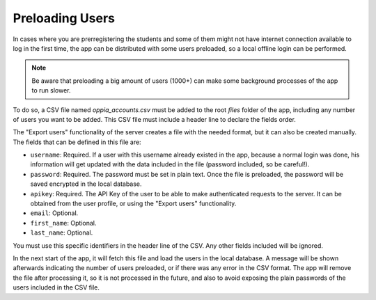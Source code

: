 Preloading Users
================================

In cases where you are prerregistering the students and some of them might not
have internet connection available to log in the first time, the app can be
distributed with some users preloaded, so a local offline login can be
performed. 

.. note::
	Be aware that preloading a big amount of users (1000+) can make some
	background processes of the app to run slower.

To do so, a CSV file named `oppia_accounts.csv` must be added to the root
`files` folder of the app, including any number of users you want to be
added. This CSV file must include a header line to declare the fields order.

The "Export users" functionality of the server creates a file with the needed
format, but it can also be created manually. The fields that can be defined
in this file are:

* ``username``: Required. If a user with this username already existed in the
  app, because a normal login was done, his information will get updated with
  the data included in the file (password included, so be careful!).
* ``password``: Required. The password must be set in plain text. Once the
  file is preloaded, the password will be saved encrypted in the local database.
* ``apikey``: Required. The API Key of the user to be able to make authenticated
  requests to the server. It can be obtained from the user profile, or using
  the "Export users" functionality.
* ``email``: Optional.
* ``first_name``: Optional. 
* ``last_name``: Optional. 

You must use this specific identifiers in the header line of the CSV. Any other
fields included will be ignored.

In the next start of the app, it will fetch this file and load the users in the
local database. A message will be shown afterwards indicating the number of
users preloaded, or if there was any error in the CSV format. The app will
remove the file after processing it, so it is not processed in the future, and
also to avoid exposing the plain passwords of the users included in the CSV
file. 
